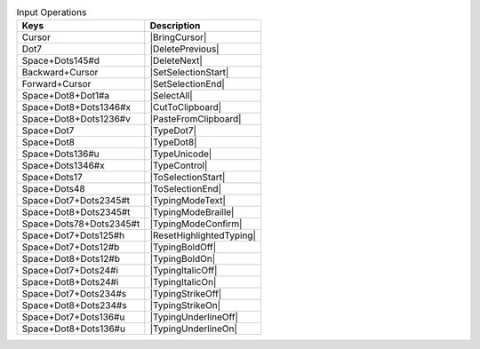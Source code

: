 .. csv-table:: Input Operations
  :header: "Keys", "Description"

  "Cursor","|BringCursor|"
  "Dot7","|DeletePrevious|"
  "Space+Dots145#d","|DeleteNext|"
  "Backward+Cursor","|SetSelectionStart|"
  "Forward+Cursor","|SetSelectionEnd|"
  "Space+Dot8+Dot1#a","|SelectAll|"
  "Space+Dot8+Dots1346#x","|CutToClipboard|"
  "Space+Dot8+Dots1236#v","|PasteFromClipboard|"
  "Space+Dot7","|TypeDot7|"
  "Space+Dot8","|TypeDot8|"
  "Space+Dots136#u","|TypeUnicode|"
  "Space+Dots1346#x","|TypeControl|"
  "Space+Dots17","|ToSelectionStart|"
  "Space+Dots48","|ToSelectionEnd|"
  "Space+Dot7+Dots2345#t","|TypingModeText|"
  "Space+Dot8+Dots2345#t","|TypingModeBraille|"
  "Space+Dots78+Dots2345#t","|TypingModeConfirm|"
  "Space+Dot7+Dots125#h","|ResetHighlightedTyping|"
  "Space+Dot7+Dots12#b","|TypingBoldOff|"
  "Space+Dot8+Dots12#b","|TypingBoldOn|"
  "Space+Dot7+Dots24#i","|TypingItalicOff|"
  "Space+Dot8+Dots24#i","|TypingItalicOn|"
  "Space+Dot7+Dots234#s","|TypingStrikeOff|"
  "Space+Dot8+Dots234#s","|TypingStrikeOn|"
  "Space+Dot7+Dots136#u","|TypingUnderlineOff|"
  "Space+Dot8+Dots136#u","|TypingUnderlineOn|"

